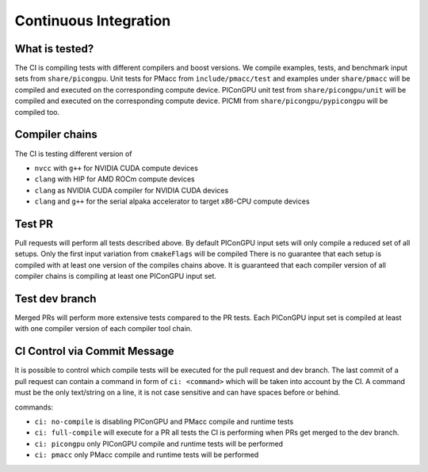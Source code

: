 .. _development-ci:

Continuous Integration
======================

.. sectionauthor:: René Widera

What is tested?
---------------

The CI is compiling tests with different compilers and boost versions.
We compile examples, tests, and benchmark input sets from ``share/picongpu``.
Unit tests for PMacc from ``include/pmacc/test`` and examples under ``share/pmacc`` will be compiled and executed on the corresponding compute device.
PIConGPU unit test from ``share/picongpu/unit`` will be compiled and executed on the corresponding compute device.
PICMI from ``share/picongpu/pypicongpu`` will be compiled too.

Compiler chains
---------------

The CI is testing different version of

* ``nvcc`` with ``g++`` for NVIDIA CUDA compute devices
* ``clang`` with HIP for AMD ROCm compute devices
* ``clang`` as NVIDIA CUDA compiler for NVIDIA CUDA devices
* ``clang`` and ``g++`` for the serial alpaka accelerator to target x86-CPU compute devices

Test PR
-------

Pull requests will perform all tests described above.
By default PIConGPU input sets will only compile a reduced set of all setups.
Only the first input variation from ``cmakeFlags`` will be compiled
There is no guarantee that each setup is compiled with at least one version of the compiles chains above.
It is guaranteed that each compiler version of all compiler chains is compiling at least one PIConGPU input set.

Test dev branch
---------------

Merged PRs will perform more extensive tests compared to the PR tests.
Each PIConGPU input set is compiled at least with one compiler version of each compiler tool chain.

CI Control via Commit Message
-----------------------------

It is possible to control which compile tests will be executed for the pull request and dev branch.
The last commit of a pull request can contain a command in form of ``ci: <command>`` which will be taken into account by the CI.
A command must be the only text/string on a line, it is not case sensitive and can have spaces before or behind.

commands:

* ``ci: no-compile`` is disabling PIConGPU and PMacc compile and runtime tests
* ``ci: full-compile`` will execute for a PR all tests the CI is performing when PRs get merged to the dev branch.
* ``ci: picongpu`` only PIConGPU compile and runtime tests will be performed
* ``ci: pmacc`` only PMacc compile and runtime tests will be performed
